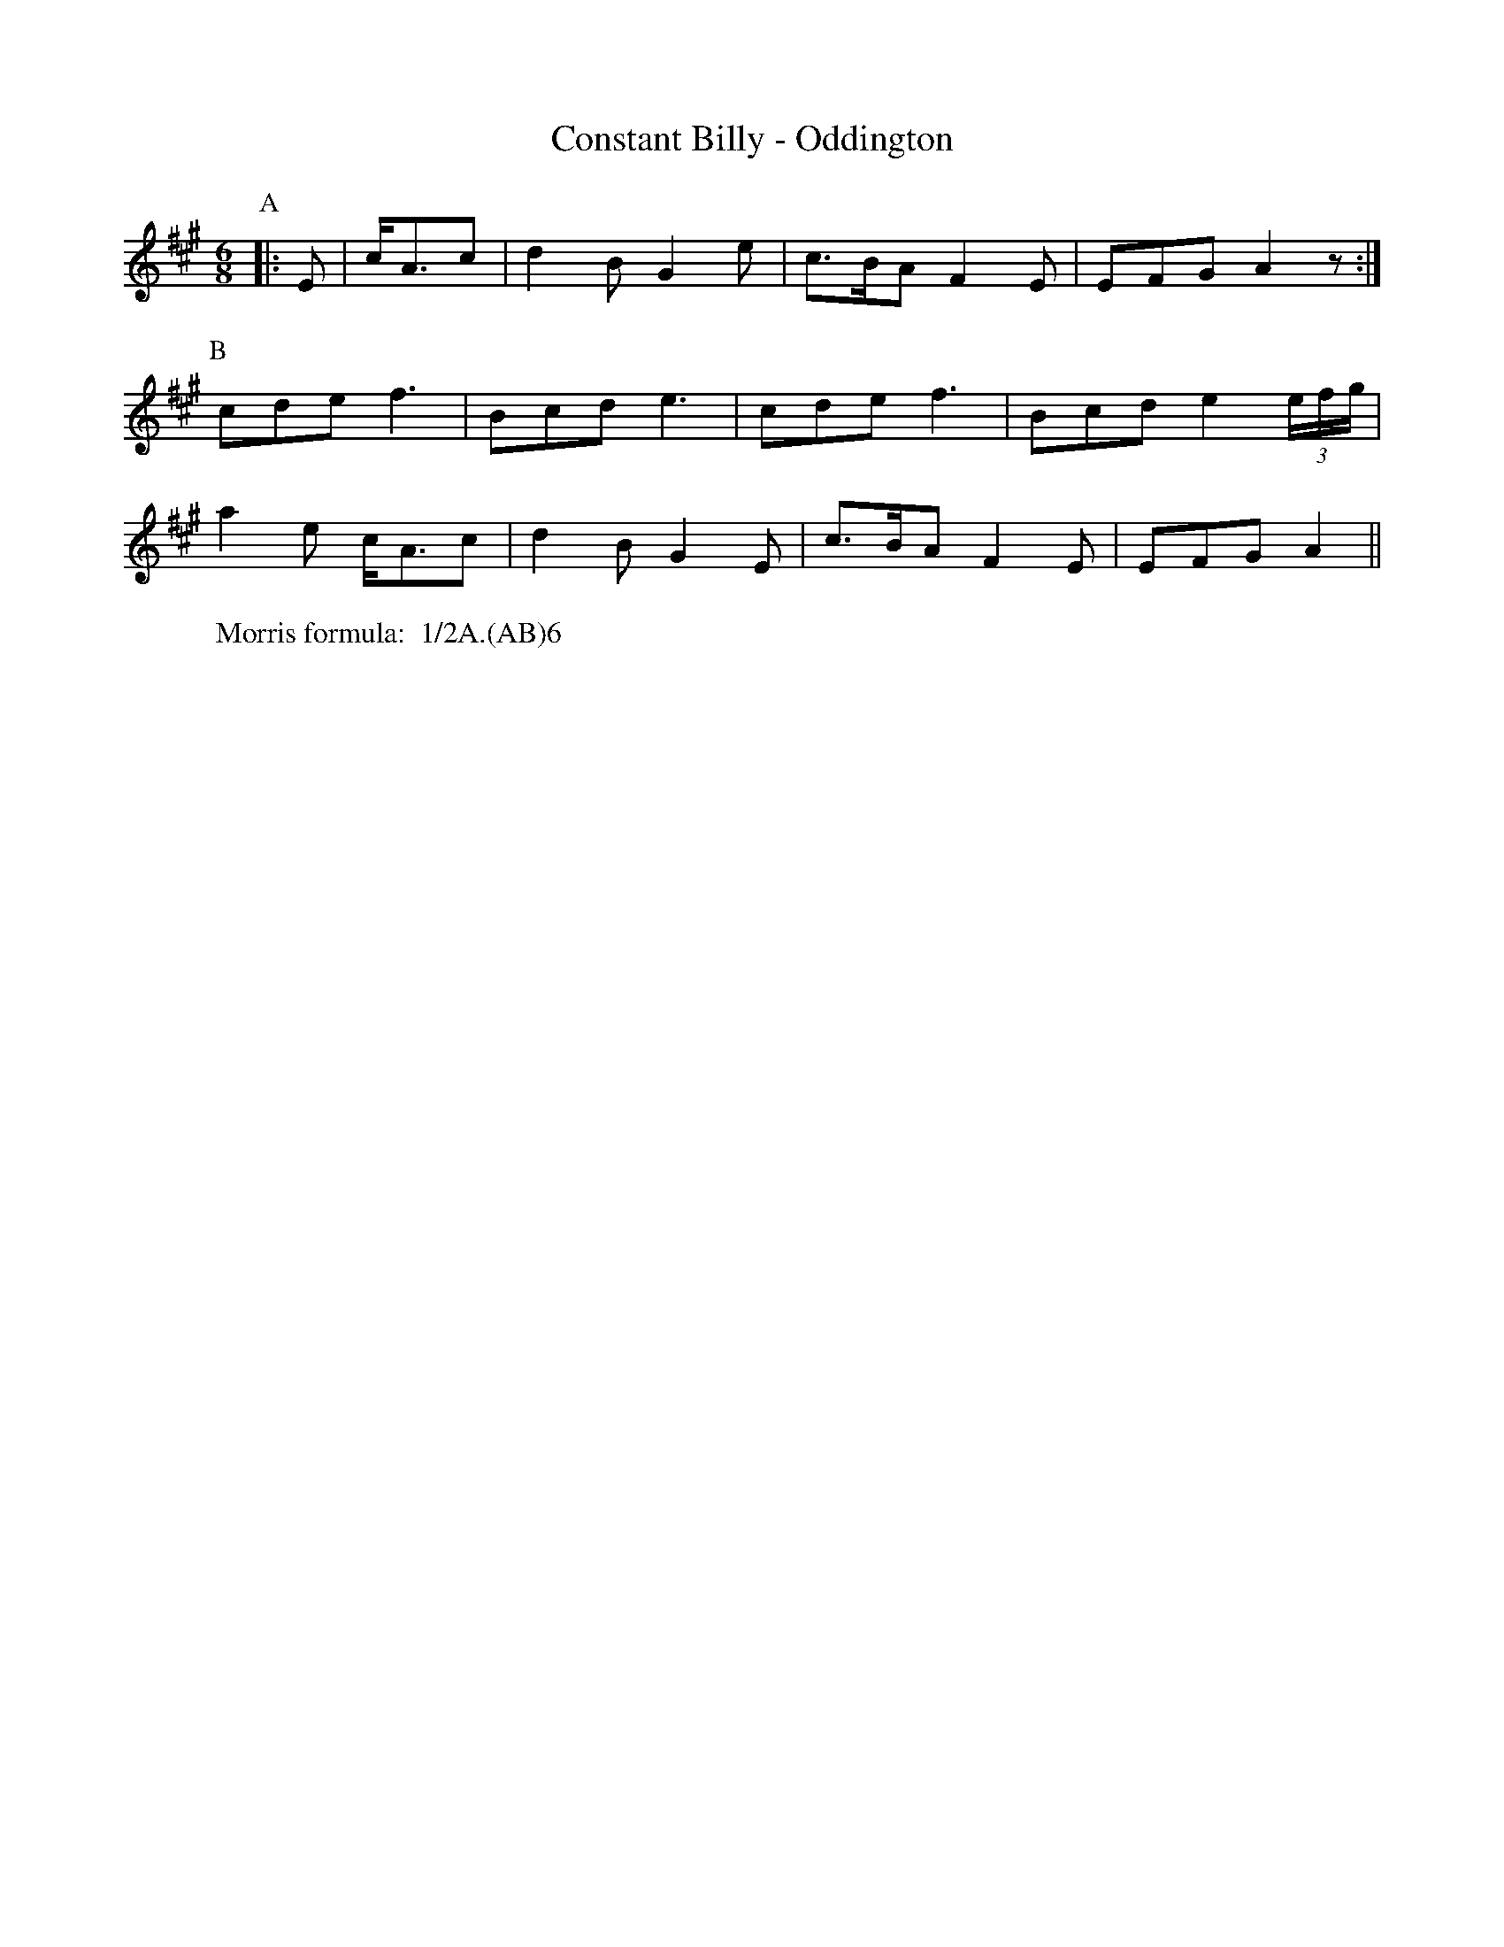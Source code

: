 X: 1
T:Constant Billy - Oddington
M:6/8
L:1/8
Z: Mackin and "The Rag Tune Book"
W: Morris formula:  1/2A.(AB)6
K: A
P: A
|: E | 2 2 c/A3/c | d2 B G2 e | c3/B/A F2 E | EFG A2 z :|
P:B
cde f3 | Bcd e3 | cde f3 | Bcd e2 (3e/f/g/ |
a2 e c/A3/c | d2 B G2 E | c3/B/A F2 E | EFG A2 || 